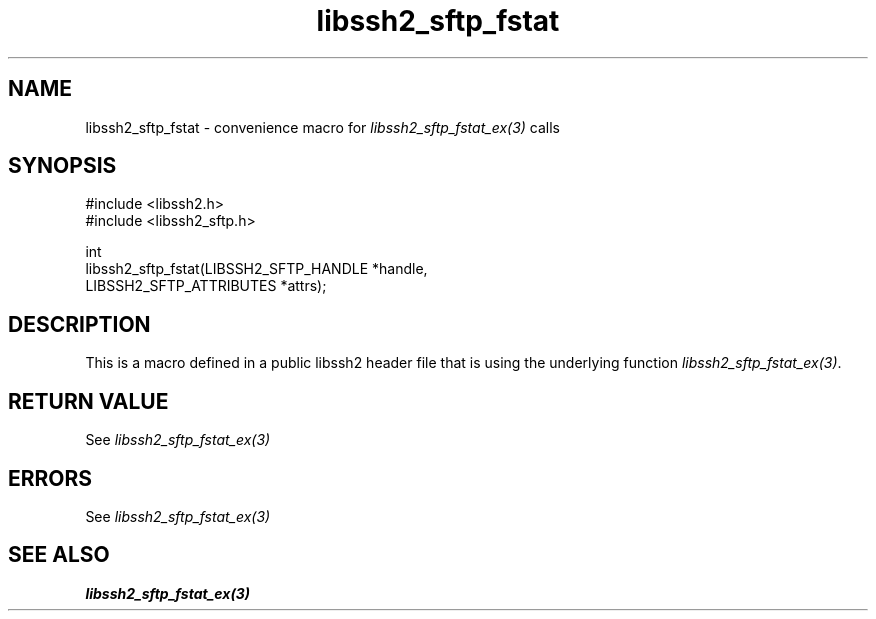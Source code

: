 .TH libssh2_sftp_fstat 3 "20 Feb 2010" "libssh2 1.2.4" "libssh2"
.SH NAME
libssh2_sftp_fstat - convenience macro for \fIlibssh2_sftp_fstat_ex(3)\fP calls
.SH SYNOPSIS
.nf
#include <libssh2.h>
#include <libssh2_sftp.h>

int
libssh2_sftp_fstat(LIBSSH2_SFTP_HANDLE *handle,
                   LIBSSH2_SFTP_ATTRIBUTES *attrs);
.fi
.SH DESCRIPTION
This is a macro defined in a public libssh2 header file that is using the
underlying function \fIlibssh2_sftp_fstat_ex(3)\fP.
.SH RETURN VALUE
See \fIlibssh2_sftp_fstat_ex(3)\fP
.SH ERRORS
See \fIlibssh2_sftp_fstat_ex(3)\fP
.SH SEE ALSO
.BR libssh2_sftp_fstat_ex(3)

